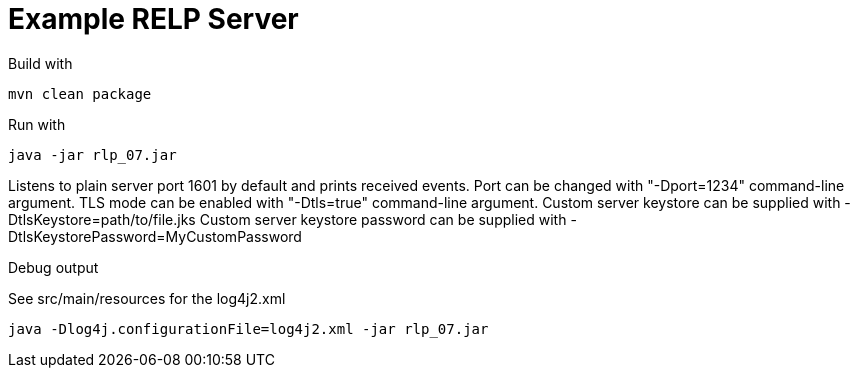 # Example RELP Server

Build with
[source, bash]
----
mvn clean package
----

Run with
[source, bash]
----
java -jar rlp_07.jar
----

Listens to plain server port 1601 by default and prints received events.
Port can be changed with "-Dport=1234" command-line argument.
TLS mode can be enabled with "-Dtls=true" command-line argument.
Custom server keystore can be supplied with -DtlsKeystore=path/to/file.jks
Custom server keystore password can be supplied with -DtlsKeystorePassword=MyCustomPassword

Debug output

See src/main/resources for the log4j2.xml

[source, bash]
----
java -Dlog4j.configurationFile=log4j2.xml -jar rlp_07.jar
----
